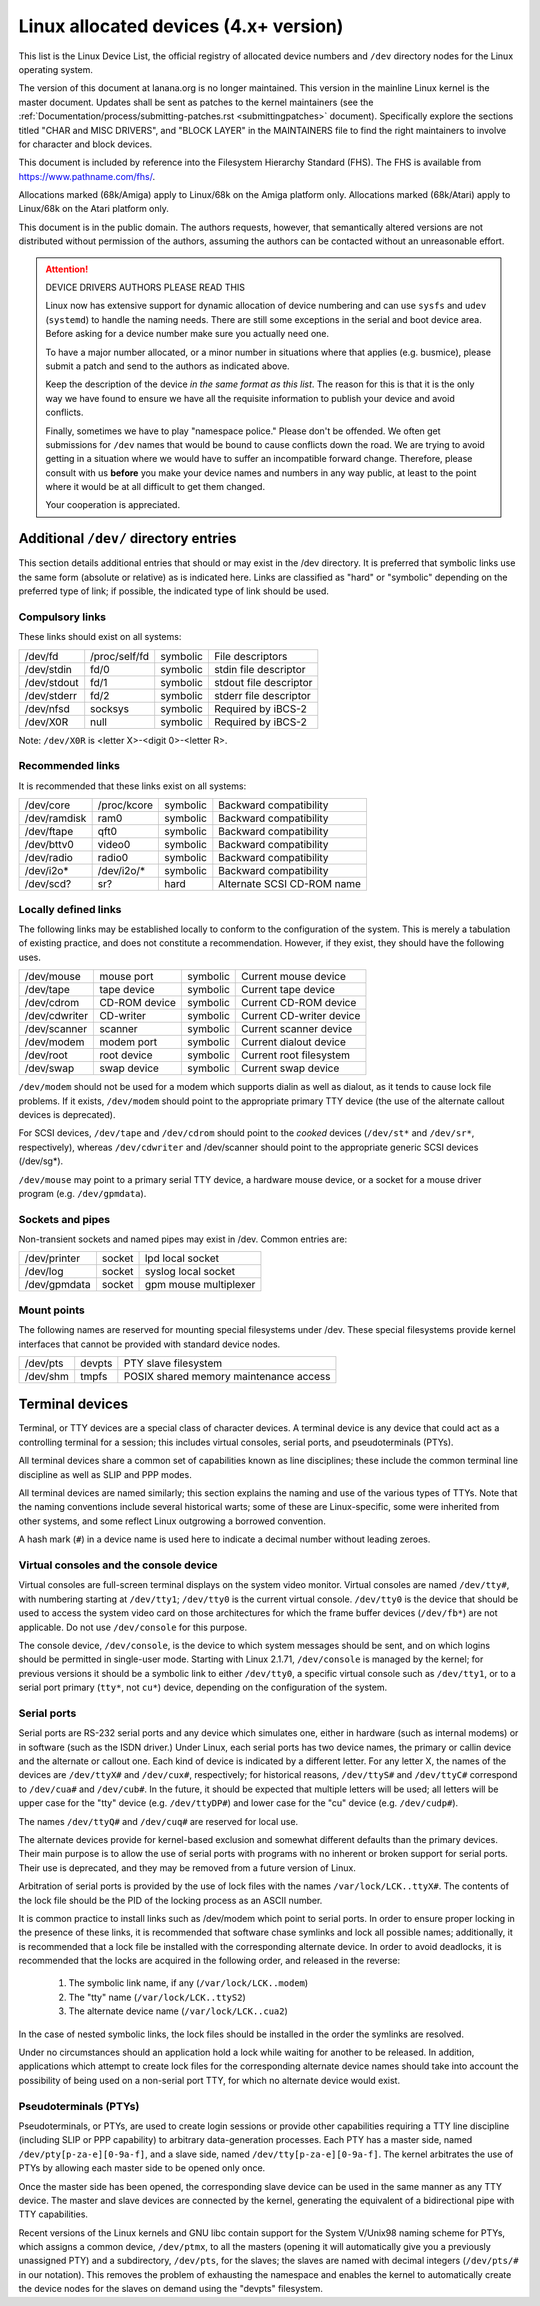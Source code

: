 .. _admin_devices:

Linux allocated devices (4.x+ version)
======================================

This list is the Linux Device List, the official registry of allocated
device numbers and ``/dev`` directory nodes for the Linux operating
system.

The version of this document at lanana.org is no longer maintained.  This
version in the mainline Linux kernel is the master document.  Updates
shall be sent as patches to the kernel maintainers (see the
:ref:`Documentation/process/submitting-patches.rst <submittingpatches>` document).
Specifically explore the sections titled "CHAR and MISC DRIVERS", and
"BLOCK LAYER" in the MAINTAINERS file to find the right maintainers
to involve for character and block devices.

This document is included by reference into the Filesystem Hierarchy
Standard (FHS).	 The FHS is available from https://www.pathname.com/fhs/.

Allocations marked (68k/Amiga) apply to Linux/68k on the Amiga
platform only.	Allocations marked (68k/Atari) apply to Linux/68k on
the Atari platform only.

This document is in the public domain.	The authors requests, however,
that semantically altered versions are not distributed without
permission of the authors, assuming the authors can be contacted without
an unreasonable effort.


.. attention::

  DEVICE DRIVERS AUTHORS PLEASE READ THIS

  Linux now has extensive support for dynamic allocation of device numbering
  and can use ``sysfs`` and ``udev`` (``systemd``) to handle the naming needs.
  There are still some exceptions in the serial and boot device area. Before
  asking   for a device number make sure you actually need one.

  To have a major number allocated, or a minor number in situations
  where that applies (e.g. busmice), please submit a patch and send to
  the authors as indicated above.

  Keep the description of the device *in the same format
  as this list*. The reason for this is that it is the only way we have
  found to ensure we have all the requisite information to publish your
  device and avoid conflicts.

  Finally, sometimes we have to play "namespace police."  Please don't be
  offended.  We often get submissions for ``/dev`` names that would be bound
  to cause conflicts down the road.  We are trying to avoid getting in a
  situation where we would have to suffer an incompatible forward
  change.  Therefore, please consult with us **before** you make your
  device names and numbers in any way public, at least to the point
  where it would be at all difficult to get them changed.

  Your cooperation is appreciated.

.. kernel-include:: Documentation/admin-guide/devices.txt
   :literal:

Additional ``/dev/`` directory entries
--------------------------------------

This section details additional entries that should or may exist in
the /dev directory.  It is preferred that symbolic links use the same
form (absolute or relative) as is indicated here.  Links are
classified as "hard" or "symbolic" depending on the preferred type of
link; if possible, the indicated type of link should be used.

Compulsory links
++++++++++++++++

These links should exist on all systems:

=============== =============== =============== ===============================
/dev/fd		/proc/self/fd	symbolic	File descriptors
/dev/stdin	fd/0		symbolic	stdin file descriptor
/dev/stdout	fd/1		symbolic	stdout file descriptor
/dev/stderr	fd/2		symbolic	stderr file descriptor
/dev/nfsd	socksys		symbolic	Required by iBCS-2
/dev/X0R	null		symbolic	Required by iBCS-2
=============== =============== =============== ===============================

Note: ``/dev/X0R`` is <letter X>-<digit 0>-<letter R>.

Recommended links
+++++++++++++++++

It is recommended that these links exist on all systems:


=============== =============== =============== ===============================
/dev/core	/proc/kcore	symbolic	Backward compatibility
/dev/ramdisk	ram0		symbolic	Backward compatibility
/dev/ftape	qft0		symbolic	Backward compatibility
/dev/bttv0	video0		symbolic	Backward compatibility
/dev/radio	radio0		symbolic	Backward compatibility
/dev/i2o*	/dev/i2o/*	symbolic	Backward compatibility
/dev/scd?	sr?		hard		Alternate SCSI CD-ROM name
=============== =============== =============== ===============================

Locally defined links
+++++++++++++++++++++

The following links may be established locally to conform to the
configuration of the system.  This is merely a tabulation of existing
practice, and does not constitute a recommendation.  However, if they
exist, they should have the following uses.

=============== =============== =============== ===============================
/dev/mouse	mouse port	symbolic	Current mouse device
/dev/tape	tape device	symbolic	Current tape device
/dev/cdrom	CD-ROM device	symbolic	Current CD-ROM device
/dev/cdwriter	CD-writer	symbolic	Current CD-writer device
/dev/scanner	scanner		symbolic	Current scanner device
/dev/modem	modem port	symbolic	Current dialout device
/dev/root	root device	symbolic	Current root filesystem
/dev/swap	swap device	symbolic	Current swap device
=============== =============== =============== ===============================

``/dev/modem`` should not be used for a modem which supports dialin as
well as dialout, as it tends to cause lock file problems.  If it
exists, ``/dev/modem`` should point to the appropriate primary TTY device
(the use of the alternate callout devices is deprecated).

For SCSI devices, ``/dev/tape`` and ``/dev/cdrom`` should point to the
*cooked* devices (``/dev/st*`` and ``/dev/sr*``, respectively), whereas
``/dev/cdwriter`` and /dev/scanner should point to the appropriate generic
SCSI devices (/dev/sg*).

``/dev/mouse`` may point to a primary serial TTY device, a hardware mouse
device, or a socket for a mouse driver program (e.g. ``/dev/gpmdata``).

Sockets and pipes
+++++++++++++++++

Non-transient sockets and named pipes may exist in /dev.  Common entries are:

=============== =============== ===============================================
/dev/printer	socket		lpd local socket
/dev/log	socket		syslog local socket
/dev/gpmdata	socket		gpm mouse multiplexer
=============== =============== ===============================================

Mount points
++++++++++++

The following names are reserved for mounting special filesystems
under /dev.  These special filesystems provide kernel interfaces that
cannot be provided with standard device nodes.

=============== =============== ===============================================
/dev/pts	devpts		PTY slave filesystem
/dev/shm	tmpfs		POSIX shared memory maintenance access
=============== =============== ===============================================

Terminal devices
----------------

Terminal, or TTY devices are a special class of character devices.  A
terminal device is any device that could act as a controlling terminal
for a session; this includes virtual consoles, serial ports, and
pseudoterminals (PTYs).

All terminal devices share a common set of capabilities known as line
disciplines; these include the common terminal line discipline as well
as SLIP and PPP modes.

All terminal devices are named similarly; this section explains the
naming and use of the various types of TTYs.  Note that the naming
conventions include several historical warts; some of these are
Linux-specific, some were inherited from other systems, and some
reflect Linux outgrowing a borrowed convention.

A hash mark (``#``) in a device name is used here to indicate a decimal
number without leading zeroes.

Virtual consoles and the console device
+++++++++++++++++++++++++++++++++++++++

Virtual consoles are full-screen terminal displays on the system video
monitor.  Virtual consoles are named ``/dev/tty#``, with numbering
starting at ``/dev/tty1``; ``/dev/tty0`` is the current virtual console.
``/dev/tty0`` is the device that should be used to access the system video
card on those architectures for which the frame buffer devices
(``/dev/fb*``) are not applicable. Do not use ``/dev/console``
for this purpose.

The console device, ``/dev/console``, is the device to which system
messages should be sent, and on which logins should be permitted in
single-user mode.  Starting with Linux 2.1.71, ``/dev/console`` is managed
by the kernel; for previous versions it should be a symbolic link to
either ``/dev/tty0``, a specific virtual console such as ``/dev/tty1``, or to
a serial port primary (``tty*``, not ``cu*``) device, depending on the
configuration of the system.

Serial ports
++++++++++++

Serial ports are RS-232 serial ports and any device which simulates
one, either in hardware (such as internal modems) or in software (such
as the ISDN driver.)  Under Linux, each serial ports has two device
names, the primary or callin device and the alternate or callout one.
Each kind of device is indicated by a different letter.	 For any
letter X, the names of the devices are ``/dev/ttyX#`` and ``/dev/cux#``,
respectively; for historical reasons, ``/dev/ttyS#`` and ``/dev/ttyC#``
correspond to ``/dev/cua#`` and ``/dev/cub#``. In the future, it should be
expected that multiple letters will be used; all letters will be upper
case for the "tty" device (e.g. ``/dev/ttyDP#``) and lower case for the
"cu" device (e.g. ``/dev/cudp#``).

The names ``/dev/ttyQ#`` and ``/dev/cuq#`` are reserved for local use.

The alternate devices provide for kernel-based exclusion and somewhat
different defaults than the primary devices.  Their main purpose is to
allow the use of serial ports with programs with no inherent or broken
support for serial ports.  Their use is deprecated, and they may be
removed from a future version of Linux.

Arbitration of serial ports is provided by the use of lock files with
the names ``/var/lock/LCK..ttyX#``. The contents of the lock file should
be the PID of the locking process as an ASCII number.

It is common practice to install links such as /dev/modem
which point to serial ports.  In order to ensure proper locking in the
presence of these links, it is recommended that software chase
symlinks and lock all possible names; additionally, it is recommended
that a lock file be installed with the corresponding alternate
device.	 In order to avoid deadlocks, it is recommended that the locks
are acquired in the following order, and released in the reverse:

	1. The symbolic link name, if any (``/var/lock/LCK..modem``)
	2. The "tty" name (``/var/lock/LCK..ttyS2``)
	3. The alternate device name (``/var/lock/LCK..cua2``)

In the case of nested symbolic links, the lock files should be
installed in the order the symlinks are resolved.

Under no circumstances should an application hold a lock while waiting
for another to be released.  In addition, applications which attempt
to create lock files for the corresponding alternate device names
should take into account the possibility of being used on a non-serial
port TTY, for which no alternate device would exist.

Pseudoterminals (PTYs)
++++++++++++++++++++++

Pseudoterminals, or PTYs, are used to create login sessions or provide
other capabilities requiring a TTY line discipline (including SLIP or
PPP capability) to arbitrary data-generation processes.	 Each PTY has
a master side, named ``/dev/pty[p-za-e][0-9a-f]``, and a slave side, named
``/dev/tty[p-za-e][0-9a-f]``.  The kernel arbitrates the use of PTYs by
allowing each master side to be opened only once.

Once the master side has been opened, the corresponding slave device
can be used in the same manner as any TTY device.  The master and
slave devices are connected by the kernel, generating the equivalent
of a bidirectional pipe with TTY capabilities.

Recent versions of the Linux kernels and GNU libc contain support for
the System V/Unix98 naming scheme for PTYs, which assigns a common
device, ``/dev/ptmx``, to all the masters (opening it will automatically
give you a previously unassigned PTY) and a subdirectory, ``/dev/pts``,
for the slaves; the slaves are named with decimal integers (``/dev/pts/#``
in our notation).  This removes the problem of exhausting the
namespace and enables the kernel to automatically create the device
nodes for the slaves on demand using the "devpts" filesystem.
